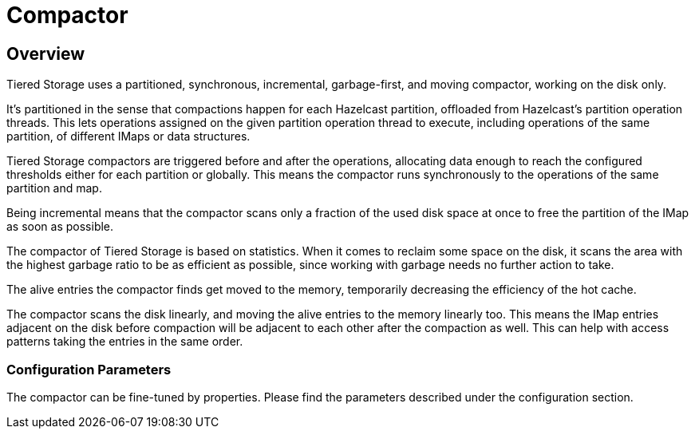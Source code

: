 = Compactor

== Overview

Tiered Storage uses a partitioned, synchronous, incremental, garbage-first, and moving compactor, working on the disk only.

It's partitioned in the sense that compactions happen for each Hazelcast partition, offloaded from Hazelcast's partition operation threads.
This lets operations assigned on the given partition operation thread to execute, including operations of the same partition, of different IMaps or data structures.

Tiered Storage compactors are triggered before and after the operations, allocating data enough to reach the configured thresholds either for each partition or globally.
This means the compactor runs synchronously to the operations of the same partition and map.

Being incremental means that the compactor scans only a fraction of the used disk space at once to free the partition of the IMap as soon as possible.

The compactor of Tiered Storage is based on statistics.
When it comes to reclaim some space on the disk, it scans the area with the highest garbage ratio to be as efficient as possible, since working with garbage needs no further action to take.

The alive entries the compactor finds get moved to the memory, temporarily decreasing the efficiency of the hot cache.

The compactor scans the disk linearly, and moving the alive entries to the memory linearly too.
This means the IMap entries adjacent on the disk before compaction will be adjacent to each other after the compaction as well.
This can help with access patterns taking the entries in the same order.

=== Configuration Parameters

The compactor can be fine-tuned by properties.
Please find the parameters described under the configuration section.
